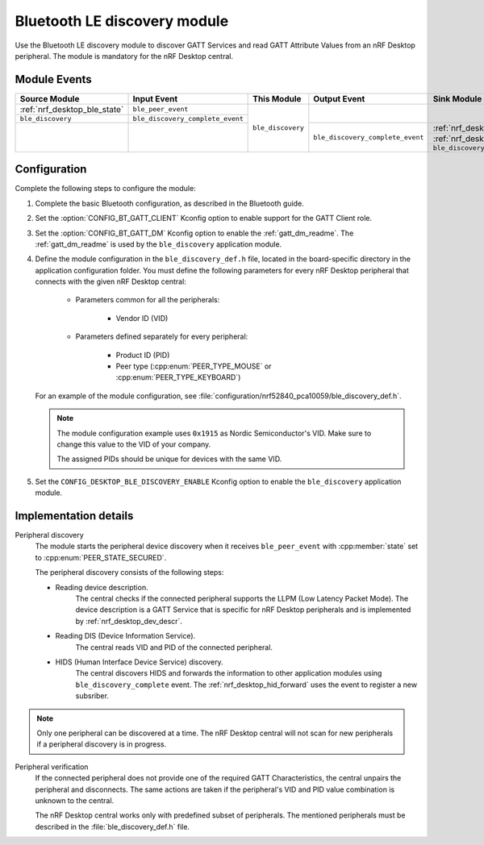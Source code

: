 .. _nrf_desktop_ble_discovery:

Bluetooth LE discovery module
#############################

Use the Bluetooth LE discovery module to discover GATT Services and read GATT Attribute Values from an nRF Desktop peripheral.
The module is mandatory for the nRF Desktop central.

Module Events
*************

+------------------------------+----------------------------------+-------------------+----------------------------------+--------------------------------+
| Source Module                | Input Event                      | This Module       | Output Event                     | Sink Module                    |
+==============================+==================================+===================+==================================+================================+
| :ref:`nrf_desktop_ble_state` | ``ble_peer_event``               | ``ble_discovery`` |                                  |                                |
+------------------------------+----------------------------------+                   |                                  |                                |
| ``ble_discovery``            | ``ble_discovery_complete_event`` |                   |                                  |                                |
+------------------------------+----------------------------------+                   +----------------------------------+--------------------------------+
|                              |                                  |                   | ``ble_discovery_complete_event`` | :ref:`nrf_desktop_hid_forward` |
|                              |                                  |                   |                                  +--------------------------------+
|                              |                                  |                   |                                  | :ref:`nrf_desktop_ble_scan`    |
|                              |                                  |                   |                                  +--------------------------------+
|                              |                                  |                   |                                  | ``ble_discovery``              |
+------------------------------+----------------------------------+-------------------+----------------------------------+--------------------------------+

Configuration
*************

Complete the following steps to configure the module:

1. Complete the basic Bluetooth configuration, as described in the Bluetooth guide.
#. Set the :option:`CONFIG_BT_GATT_CLIENT` Kconfig option to enable support for the GATT Client role.
#. Set the :option:`CONFIG_BT_GATT_DM` Kconfig option to enable the :ref:`gatt_dm_readme`.
   The :ref:`gatt_dm_readme` is used by the ``ble_discovery`` application module.
#. Define the module configuration in the ``ble_discovery_def.h`` file, located in the board-specific directory in the application configuration folder.
   You must define the following parameters for every nRF Desktop peripheral that connects with the given nRF Desktop central:

      * Parameters common for all the peripherals:

            * Vendor ID (VID)

      * Parameters defined separately for every peripheral:

            * Product ID (PID)
            * Peer type (:cpp:enum:`PEER_TYPE_MOUSE` or :cpp:enum:`PEER_TYPE_KEYBOARD`)

   For an example of the module configuration, see :file:`configuration/nrf52840_pca10059/ble_discovery_def.h`.

   .. note::
        The module configuration example uses ``0x1915`` as Nordic Semiconductor's VID.
        Make sure to change this value to the VID of your company.

        The assigned PIDs should be unique for devices with the same VID.

#. Set the ``CONFIG_DESKTOP_BLE_DISCOVERY_ENABLE`` Kconfig option to enable the ``ble_discovery`` application module.

Implementation details
**********************

Peripheral discovery
   The module starts the peripheral device discovery when it receives ``ble_peer_event`` with :cpp:member:`state` set to :cpp:enum:`PEER_STATE_SECURED`.

   The peripheral discovery consists of the following steps:

   * Reading device description.
      The central checks if the connected peripheral supports the LLPM (Low Latency Packet Mode).
      The device description is a GATT Service that is specific for nRF Desktop peripherals and is implemented by :ref:`nrf_desktop_dev_descr`.
   * Reading DIS (Device Information Service).
      The central reads VID and PID of the connected peripheral.
   * HIDS (Human Interface Device Service) discovery.
      The central discovers HIDS and forwards the information to other application modules using ``ble_discovery_complete`` event.
      The :ref:`nrf_desktop_hid_forward` uses the event to register a new subsriber.

.. note::
   Only one peripheral can be discovered at a time.
   The nRF Desktop central will not scan for new peripherals if a peripheral discovery is in progress.

Peripheral verification
   If the connected peripheral does not provide one of the required GATT Characteristics, the central unpairs the peripheral and disconnects.
   The same actions are taken if the peripheral's VID and PID value combination is unknown to the central.

   The nRF Desktop central works only with predefined subset of peripherals.
   The mentioned peripherals must be described in the :file:`ble_discovery_def.h` file.
